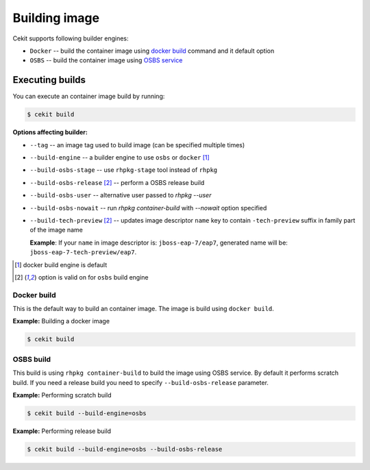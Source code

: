 Building image
================

Cekit supports following builder engines:

* ``Docker`` -- build the container image using `docker build <https://docs.docker.com/engine/reference/commandline/build/>`_ command and it default option
* ``OSBS`` -- build the container image using `OSBS service <https://osbs.readthedocs.io>`_

Executing builds
-----------------

You can execute an container image build by running:

.. code:: bash

	  $ cekit build

**Options affecting builder:**

* ``--tag`` -- an image tag used to build image (can be specified multiple times)
* ``--build-engine`` -- a builder engine to use ``osbs`` or ``docker`` [#f1]_
* ``--build-osbs-stage`` -- use ``rhpkg-stage`` tool instead of ``rhpkg``
* ``--build-osbs-release`` [#f2]_ -- perform a OSBS release build
* ``--build-osbs-user`` -- alternative user passed to `rhpkg --user`
* ``--build-osbs-nowait`` -- run `rhpkg container-build` with `--nowait` option specified
* ``--build-tech-preview`` [#f2]_ -- updates image descriptor ``name`` key to contain ``-tech-preview`` suffix in family part of the image name
  
  **Example**: If your ``name`` in image descriptor is: ``jboss-eap-7/eap7``, generated name will be: ``jboss-eap-7-tech-preview/eap7``.

.. [#f1] docker build engine is default
.. [#f2] option is valid on for ``osbs`` build engine

Docker build
^^^^^^^^^^^^^^^^

This is the default way to build an container image. The image is build using ``docker build``.

**Example:** Building a docker image

.. code:: bash

	  $ cekit build


OSBS build
^^^^^^^^^^^^^^^

This build is using ``rhpkg container-build`` to build the image using OSBS service. By default
it performs scratch build. If you need a release build you need to specify ``--build-osbs-release`` parameter.

**Example:** Performing scratch build

.. code:: bash

	  $ cekit build --build-engine=osbs


**Example:** Performing release build

.. code:: bash

	  $ cekit build --build-engine=osbs --build-osbs-release
